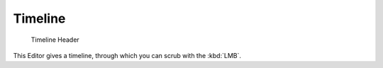 ..    TODO/Review: {{review}} .

.. _timeline-editor:

***********
  Timeline
***********

.. figure:: /images/Icon-library_Timeline-Window_header.jpg
   :width: 640px

   Timeline Header


This Editor gives a timeline, through which you can scrub with the :kbd:`LMB`.

